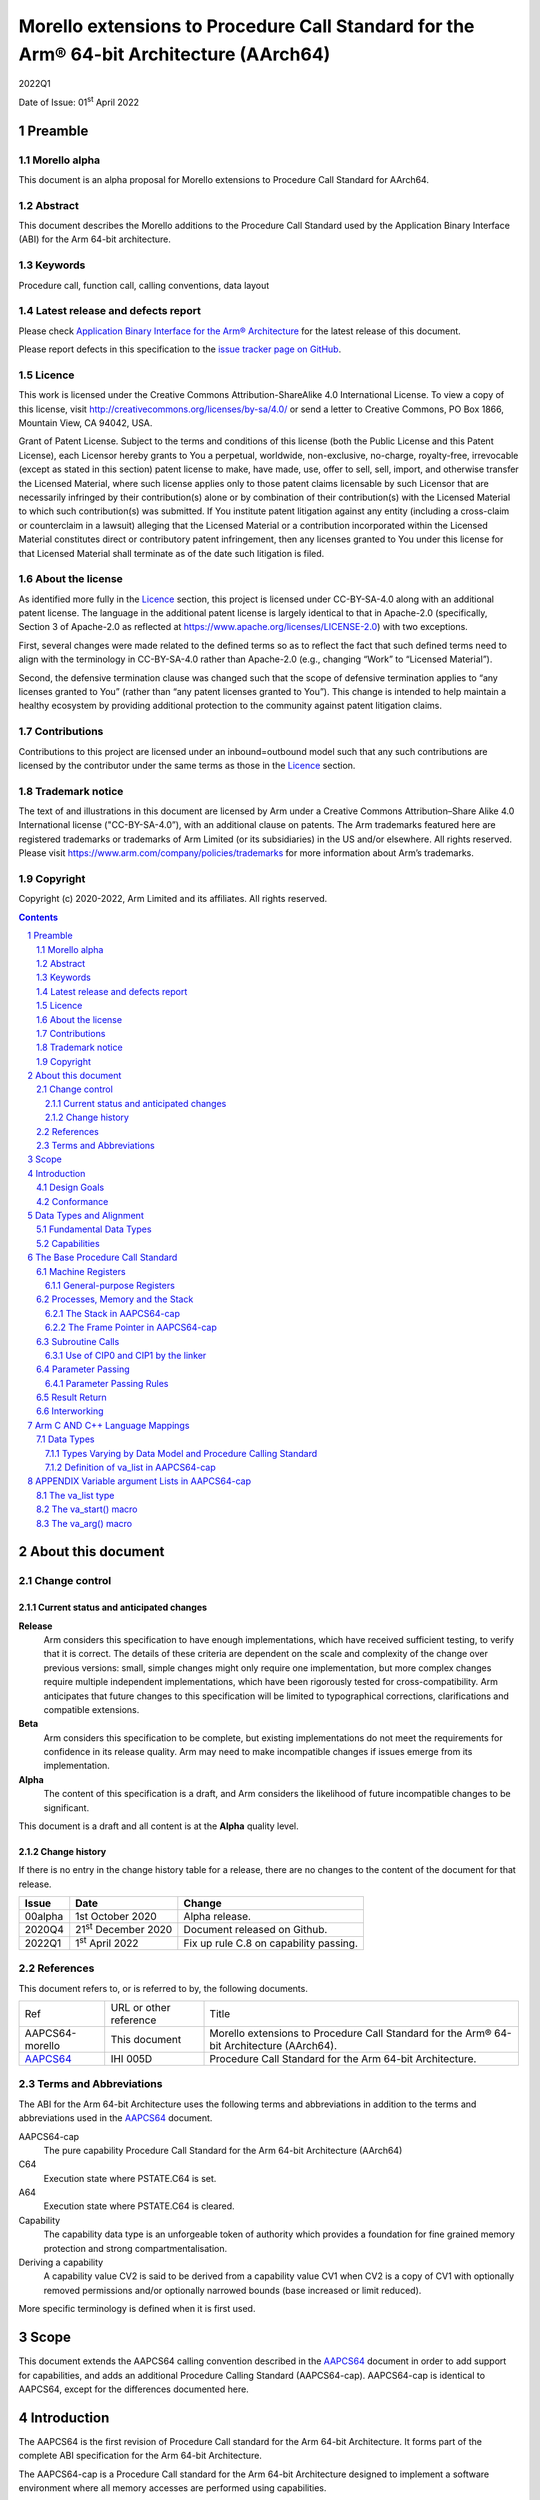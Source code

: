 ..
   Copyright (c) 2020-2022, Arm Limited and its affiliates.  All rights reserved.
   CC-BY-SA-4.0 AND Apache-Patent-License
   See LICENSE file for details

.. |release| replace:: 2022Q1
.. |date-of-issue| replace:: 01\ :sup:`st` April 2022
.. |copyright-date| replace:: 2020-2022
.. |footer| replace:: Copyright © |copyright-date|, Arm Limited and its
                      affiliates. All rights reserved.

.. _AAPCS64: https://github.com/ARM-software/abi-aa/releases

Morello extensions to Procedure Call Standard for the Arm® 64-bit Architecture (AArch64)
****************************************************************************************

.. class:: version

|release|

.. class:: issued

Date of Issue: |date-of-issue|

.. class:: logo

.. image:: Arm_logo_blue_RGB.svg
   :scale: 30%

.. section-numbering::

.. raw:: pdf

   PageBreak oneColumn

Preamble
========

Morello alpha
-------------
This document is an alpha proposal for Morello extensions to Procedure Call Standard for
AArch64.

Abstract
--------

This document describes the Morello additions to the Procedure Call Standard used by the Application Binary Interface (ABI) for the Arm 64-bit architecture.

Keywords
--------

Procedure call, function call, calling conventions, data layout

Latest release and defects report
---------------------------------

Please check `Application Binary Interface for the Arm® Architecture
<https://github.com/ARM-software/abi-aa>`_ for the latest
release of this document.

Please report defects in this specification to the `issue tracker page
on GitHub
<https://github.com/ARM-software/abi-aa/issues>`_.

Licence
-------

This work is licensed under the Creative Commons
Attribution-ShareAlike 4.0 International License. To view a copy of
this license, visit http://creativecommons.org/licenses/by-sa/4.0/ or
send a letter to Creative Commons, PO Box 1866, Mountain View, CA
94042, USA.

Grant of Patent License. Subject to the terms and conditions of this
license (both the Public License and this Patent License), each
Licensor hereby grants to You a perpetual, worldwide, non-exclusive,
no-charge, royalty-free, irrevocable (except as stated in this
section) patent license to make, have made, use, offer to sell, sell,
import, and otherwise transfer the Licensed Material, where such
license applies only to those patent claims licensable by such
Licensor that are necessarily infringed by their contribution(s) alone
or by combination of their contribution(s) with the Licensed Material
to which such contribution(s) was submitted. If You institute patent
litigation against any entity (including a cross-claim or counterclaim
in a lawsuit) alleging that the Licensed Material or a contribution
incorporated within the Licensed Material constitutes direct or
contributory patent infringement, then any licenses granted to You
under this license for that Licensed Material shall terminate as of
the date such litigation is filed.

About the license
-----------------

As identified more fully in the Licence_ section, this project
is licensed under CC-BY-SA-4.0 along with an additional patent
license.  The language in the additional patent license is largely
identical to that in Apache-2.0 (specifically, Section 3 of Apache-2.0
as reflected at https://www.apache.org/licenses/LICENSE-2.0) with two
exceptions.

First, several changes were made related to the defined terms so as to
reflect the fact that such defined terms need to align with the
terminology in CC-BY-SA-4.0 rather than Apache-2.0 (e.g., changing
“Work” to “Licensed Material”).

Second, the defensive termination clause was changed such that the
scope of defensive termination applies to “any licenses granted to
You” (rather than “any patent licenses granted to You”).  This change
is intended to help maintain a healthy ecosystem by providing
additional protection to the community against patent litigation
claims.

Contributions
-------------

Contributions to this project are licensed under an inbound=outbound
model such that any such contributions are licensed by the contributor
under the same terms as those in the `Licence`_ section.

Trademark notice
----------------

The text of and illustrations in this document are licensed by Arm
under a Creative Commons Attribution–Share Alike 4.0 International
license ("CC-BY-SA-4.0”), with an additional clause on patents.
The Arm trademarks featured here are registered trademarks or
trademarks of Arm Limited (or its subsidiaries) in the US and/or
elsewhere. All rights reserved. Please visit
https://www.arm.com/company/policies/trademarks for more information
about Arm’s trademarks.

Copyright
---------

Copyright (c) |copyright-date|, Arm Limited and its affiliates.  All rights
reserved.

.. raw:: pdf

   PageBreak

.. contents::
   :depth: 3

.. raw:: pdf

   PageBreak

About this document
===================

Change control
--------------

Current status and anticipated changes
^^^^^^^^^^^^^^^^^^^^^^^^^^^^^^^^^^^^^^

**Release**
   Arm considers this specification to have enough implementations, which have
   received sufficient testing, to verify that it is correct. The details of these
   criteria are dependent on the scale and complexity of the change over previous
   versions: small, simple changes might only require one implementation, but more
   complex changes require multiple independent implementations, which have been
   rigorously tested for cross-compatibility. Arm anticipates that future changes
   to this specification will be limited to typographical corrections,
   clarifications and compatible extensions.

**Beta**
   Arm considers this specification to be complete, but existing
   implementations do not meet the requirements for confidence in its release
   quality. Arm may need to make incompatible changes if issues emerge from its
   implementation.

**Alpha**
   The content of this specification is a draft, and Arm considers the
   likelihood of future incompatible changes to be significant.

This document is a draft and all content is at the **Alpha** quality level.

Change history
^^^^^^^^^^^^^^

If there is no entry in the change history table for a release, there are no
changes to the content of the document for that release.

.. class:: aapcs64-morello-change

.. table::

    +----------+------------------------------+----------------------------------------+
    | Issue    | Date                         | Change                                 |
    +==========+==============================+========================================+
    | 00alpha  | 1st October 2020             | Alpha release.                         |
    +----------+------------------------------+----------------------------------------+
    | 2020Q4   | 21\ :sup:`st` December 2020  | Document released on Github.           |
    +----------+------------------------------+----------------------------------------+
    | 2022Q1   | 1\ :sup:`st` April 2022      | Fix up rule C.8 on capability passing. |
    +----------+------------------------------+----------------------------------------+


References
----------

This document refers to, or is referred to by, the following documents.

.. class:: aapcs64-morello-references

.. table::

    +------------------+--------------------------+--------------------------------------------------------------------------------------------+
    | Ref              | URL or other reference   | Title                                                                                      |
    +------------------+--------------------------+--------------------------------------------------------------------------------------------+
    | AAPCS64-morello  | This document            | Morello extensions to Procedure Call Standard for the Arm® 64-bit Architecture (AArch64).  |
    +------------------+--------------------------+--------------------------------------------------------------------------------------------+
    | AAPCS64_         | IHI 005D                 | Procedure Call Standard for the Arm 64-bit Architecture.                                   |
    +------------------+--------------------------+--------------------------------------------------------------------------------------------+

Terms and Abbreviations
-----------------------

The ABI for the Arm 64-bit Architecture uses the following terms and abbreviations in addition
to the terms and abbreviations used in the AAPCS64_ document.

AAPCS64-cap
    The pure capability Procedure Call Standard for the Arm 64-bit
    Architecture (AArch64)

C64
    Execution state where PSTATE.C64 is set.

A64
    Execution state where PSTATE.C64 is cleared.

Capability
    The capability data type is an unforgeable token of authority which provides
    a foundation for fine grained memory protection and strong compartmentalisation.

Deriving a capability
    A capability value CV2 is said to be derived from a capability value CV1
    when CV2 is a copy of CV1 with optionally removed permissions and/or
    optionally narrowed bounds (base increased or limit reduced).

More specific terminology is defined when it is first used.

.. raw:: pdf

   PageBreak

Scope
=====

This document extends the AAPCS64 calling convention described in
the AAPCS64_ document in order to add support for capabilities, and adds an
additional Procedure Calling Standard (AAPCS64-cap). AAPCS64-cap is identical to AAPCS64,
except for the differences documented here.

.. raw:: pdf

   PageBreak

Introduction
============

The AAPCS64 is the first revision of Procedure Call standard for the Arm 64-bit Architecture. It forms part of the complete ABI specification for the Arm 64-bit Architecture.

The AAPCS64-cap is a Procedure Call standard for the Arm 64-bit Architecture designed to implement a software environment where all memory accesses are performed using capabilities.

Design Goals
------------

AAPCS64 and AAPCS64-cap have the same design goals as described in the AAPCS64_ document.

An additional design goal for the capability-aware AAPCS64 is to support interworking with legacy AAPCS64 code, following only the Procedure Calling Standard described in the AAPCS64_                 document.

Conformance
-----------

The AAPCS64 and AAPCS64-cap have the same conformance rules as defined in AAPCS64_, with the additional requirement that:

- At each call where the control transfer instruction is subject to a BL-type relocation at static link time, rules on the use of r16 and r17 (CIP0, CIP1, IP0, IP1) are observed (`Use of CIP0 and CIP1 by the linker`_).

.. raw:: pdf

   PageBreak


Data Types and Alignment
========================

Fundamental Data Types
----------------------

`Byte size and byte alignment of Morello-specific fundamental data types`_ shows the additional fundamental data types (Machine Types) of the machine that
are available in AAPCS64 and AAPCS64-cap, in addition to the fundamental data types shown in the AAPCS64_ document.

.. _Byte size and byte alignment of Morello-specific fundamental data types:

.. table:: Byte size and byte alignment of Morello-specific fundamental data types

    +------------------------+-------------------------+------------+---------------------------+-----------------------------------------------+
    | Type Class             | Machine Type            | Byte size  | Natural Alignment (bytes) | Note                                          |
    +========================+=========================+============+===========================+===============================================+
    | Capability             | Data capability         | 16         | 16                        |  See `Capabilities`_.                         |
    |                        +-------------------------+------------+---------------------------+                                               |
    |                        | Code capability         | 16         | 16                        |                                               |
    +------------------------+-------------------------+------------+---------------------------+-----------------------------------------------+


Capabilities
------------

Capabilities are 129-bit types which encode a 64 bit value and extra information such as the bounds of the allocation the value is addressing and access permissions.
Each capability has a single-bit tag associated with it that is tracked by the hardware, used to guarantee that the capability is unforgeable. The size of the capability in memory is 16
bytes, with the tag bit being stored separately at the corresponding capability tag location. A capability must be stored in memory at a 16-byte aligned address.

A NULL capability is represented by a capability with all bits zero, and the tag bit cleared.

A comparison between two capabilities will be performed by comparing the value fields of the two capabilities.

.. raw:: pdf

   PageBreak

The Base Procedure Call Standard
================================

The base standard defines a machine-level calling standard for the A64 instruction set. It assumes the availability of the vector registers for passing floating-point and SIMD arguments.


Machine Registers
-----------------

The Arm 64-bit architecture defines two mandatory register banks:

- A general-purpose register bank which can be used for scalar integer processing and pointer arithmetic.

- A SIMD and Floating-Point register bank.

General-purpose Registers
^^^^^^^^^^^^^^^^^^^^^^^^^

There are thirty-one, 128 bit (with one additional tag bit), general-purpose (capability) registers visible to the A64 and C64 states; these are labelled r0-r30.

- In a 64-bit context these registers are normally referred to using the names x0-x30.

- In a 32-bit context the registers are specified by using w0-w30.

- In a capability context the registers are specified by using c0-c30.

Additionally, a stack-pointer register, SP in a 64-bit context or CSP in a capability context, can be used with a restricted number of instructions. Register names may appear in assembly language in either upper case or lower case. In this specification when the register has a fixed role in this procedure call standard, upper case is used.

- `General purpose registers and AAPCS64-cap usage`_ summarize the uses of the general-purpose registers for AAPCS64-cap.

- `General purpose registers and AAPCS64 usage`_ summarize the uses of the general-purpose registers for AAPCS64.

.. _General purpose registers and AAPCS64-cap usage:

.. class:: aapcs64-morello-gp-registers-usage

.. table:: General purpose registers and AAPCS64-cap usage

    +------------+----------+----------------------------------------------------------------------------------------------------+
    | Register   | Special  | Role in AAPCS64-cap                                                                                |
    +============+==========+====================================================================================================+
    | r31        | CSP      | The Capability Stack Pointer.                                                                      |
    +------------+----------+----------------------------------------------------------------------------------------------------+
    | r30        | CLR      | The Capability Link Register.                                                                      |
    +------------+----------+----------------------------------------------------------------------------------------------------+
    | r29        | CFP      | The Capability Frame Pointer.                                                                      |
    +------------+----------+----------------------------------------------------------------------------------------------------+
    | r19-r28    |          | Registers r19-r28 (c19-c28) are callee-saved.                                                      |
    +------------+----------+----------------------------------------------------------------------------------------------------+
    | r18        |          | The Platform Register, if needed; otherwise a temporary register. See notes.                       |
    +------------+----------+----------------------------------------------------------------------------------------------------+
    | r17        | CIP1     | The second intra-procedure-call temporary register (can be used by call veneers and PLT code).     |
    +------------+----------+----------------------------------------------------------------------------------------------------+
    | r16        | CIP0     | The first intra-procedure-call scratch register (can be used by call veneers and PLT code).        |
    +------------+----------+----------------------------------------------------------------------------------------------------+
    | r10-r15    |          | Temporary registers.                                                                               |
    +------------+----------+----------------------------------------------------------------------------------------------------+
    | r9         |          | Parameter register for variadic calls, temporary register otherwise.                               |
    +------------+----------+----------------------------------------------------------------------------------------------------+
    | r8         |          | The capability indirect result location register.                                                  |
    +------------+----------+----------------------------------------------------------------------------------------------------+
    | r0-r7      |          | Parameter/result registers.                                                                        |
    +------------+----------+----------------------------------------------------------------------------------------------------+

.. _General purpose registers and AAPCS64 usage:

.. class:: aapcs64-morello-gp-registers-usage

.. table:: General purpose registers and AAPCS64 usage

    +-----------+----------+----------------------------------------------------------------------------------------------------+
    | Register  | Special  | Role in AAPCS64                                                                                    |
    +===========+==========+====================================================================================================+
    | r31       | SP       | The Stack Pointer.                                                                                 |
    +-----------+----------+----------------------------------------------------------------------------------------------------+
    | r30       | LR       | The Link Register.                                                                                 |
    +-----------+----------+----------------------------------------------------------------------------------------------------+
    | r29       | FP       | The Frame Pointer.                                                                                 |
    +-----------+----------+----------------------------------------------------------------------------------------------------+
    | r19-r28   |          | The lower 64 bits of the registers (x19-x28) is callee-saved.                                      |
    +-----------+----------+----------------------------------------------------------------------------------------------------+
    | r18       |          | The Platform Register, if needed; otherwise a temporary register. See notes.                       |
    +-----------+----------+----------------------------------------------------------------------------------------------------+
    | r17       | IP1      | The second intra-procedure-call temporary register (can be used by call veneers and PLT code).     |
    +-----------+----------+----------------------------------------------------------------------------------------------------+
    | r16       | IP0      | The first intra-procedure-call scratch register (can be used by call veneers and PLT code).        |
    +-----------+----------+----------------------------------------------------------------------------------------------------+
    | r9-r15    |          | Temporary registers.                                                                               |
    +-----------+----------+----------------------------------------------------------------------------------------------------+
    | r8        |          | The indirect result location register.                                                             |
    +-----------+----------+----------------------------------------------------------------------------------------------------+
    | r0-r7     |          | Parameter/result registers.                                                                        |
    +-----------+----------+----------------------------------------------------------------------------------------------------+


The first eight registers, r0-r7, are used to pass argument values into a subroutine and to return result values from a function. They may also be used to hold intermediate values within a routine (but, in general, only between subroutine calls).

In AAPCS64-cap the r9 register is used to pass anonymous arguments in variadic calls.

Registers r16 (IP0/CIP0) and r17 (IP1/CIP1) may be used by a linker as a scratch register between a routine and any subroutine it calls (for details, see `Use of CIP0 and CIP1 by the linker`_). They can also be used within a routine to hold intermediate values between subroutine calls.

The role of register r18 is platform specific. If a platform ABI has need of a dedicated general purpose register to carry inter-procedural state (for example, the thread context) then it should use this register for that purpose. If the platform ABI has no such requirements, then it should use r18 as an additional temporary register. The platform ABI specification must document the usage for this register.

In AAPCS64-cap a subroutine invocation must preserve the contents of the registers r19-r29 and CSP. All 128 bits and the tag bit of each value stored in r19-r29 must be preserved.

In AAPCS64 a subroutine invocation must preserve the contents of the lower 64 bits of registers r19-r29 and SP. There is no requirement to preserve the tag bit.

.. note::

    In AAPCS64 c19-c30 and CSP are not callee-saved, although x19-x30 and SP are callee-saved. It is therefore the responsibility of the caller to save any of the c19-c30 and CSP registers before any call, if these registers are used by the caller.

In all variants of the procedure call standard, registers r16, r17, r29 and r30 have special roles. In these roles they are labelled IP0, IP1, FP and LR when being used for holding addresses (that is, the special name implies accessing the register as a 64-bit entity).

.. note::

    The special register names (IP0/CIP0, IP1/CIP1, FP/CFP and LR/CLR) should be used only in the context in which they are special. It is recommended that disassemblers always use the architectural names for the registers.

Processes, Memory and the Stack
-------------------------------

The Stack in AAPCS64-cap
^^^^^^^^^^^^^^^^^^^^^^^^

The stack is a contiguous area of memory that may be used for storage of local variables and, when there are insufficient argument registers available, for passing additional arguments to subroutines .

The stack implementation is full-descending, with the current extent of the stack held in the special-purpose register CSP. The stack will  have both a base and a limit, and an application can get these values by observing the base and limit of CSP.

The size of the stack is fixed in AAPCS64-cap. This size is encoded in CSP.

AAPCS64-cap has the same rules and constraints for maintenance of the stack as AAPCS64, with the following additional constraints:

- CSP must be a valid capability with the tag set, zero type (unsealed), and the bounds set to stack-base and stack-limit. In this case, stack-base and stack-limit are defined as being the bounds of the CSP capability. The values of stack-base and stack-limit are constrained such that they can form the upper and lower bound of a representable capability.

- CSP must have the Load, Store, LoadCap, StoreCap and MutableLoad permission bits set.

- CSP must have enough permission to be used to store capabilities derived from CSP. This means that CSP should either have at least one of the Global and StoreLocalCap permissions.


The Frame Pointer in AAPCS64-cap
^^^^^^^^^^^^^^^^^^^^^^^^^^^^^^^^

Conforming code shall construct a linked list of stack-frames. Each
frame shall link to the frame of its caller by means of a frame record
of two capability values on the stack. The frame record for the
innermost frame (belonging to the most recent routine invocation) shall
be pointed to by the Capability Frame Pointer register (CFP).  The lowest
addressed capability shall point to the previous frame record and the
highest addressed capability shall contain the value passed in CLR on
entry to the current function. The end of the frame record chain is
indicated by the NULL capability in the address for the previous frame.
The location of the frame record within a stack frame is not specified.

.. note::
   There will always be a short period during construction or destruction of each frame record during which the frame pointer will point to the caller’s record.

A platform shall mandate the minimum level of conformance with respect to the maintenance of frame records, with the same choices as for AAPCS64.


Subroutine Calls
----------------

The A64 and C64 states contain primitive subroutine call instructions, BL and BLR, which performs a branch-with-link operation. The effect of executing BL is to transfer the sequentially next value of the program counter - the return address - into the link register (LR or CLR) and the destination address into the program counter.  The effect of executing BLR is similar except that the new PC value is constructed from the specified register.


Use of CIP0 and CIP1 by the linker
^^^^^^^^^^^^^^^^^^^^^^^^^^^^^^^^^^

The A64 and C64 branch instructions are unable to reach every destination in the address space, so it may be necessary for the linker to insert a veneer between a calling routine and a called subroutine. Veneers may also be needed to support dynamic linking and interworking between A64 and C64. Any veneer inserted must preserve the contents of all registers except CIP0, CIP1 (r16, r17) and the condition code flags; a conforming program must assume that a veneer that alters CIP0 and/or CIP1 may be inserted at any branch instruction that is exposed to a relocation that supports long branches.


Parameter Passing
-----------------

The base standard provides for passing arguments in general-purpose registers (r0-r7), SIMD/floating-point registers (v0-v7) and on the stack. For subroutines that take a small number of small parameters, only registers are used.

Parameter Passing Rules
^^^^^^^^^^^^^^^^^^^^^^^

The parameter passing rules are modified from those shown in the AAPCS64_ document to take into account capabilities.
The marshalling of machine types is the same for AAPCS64 and AAPCS64-cap.

The differences in language bindings used for AAPCS64 and AAPCS64-cap are described in `Types Varying by Data Model and Procedure Calling Standard`_.

.. rubric:: Stage A – Initialization

.. class:: aapcs64-morello-parameter-passing

.. table::

    +------------------------------+------------------------------------------------------------------------------------------+
    |                              | The Next General-purpose Register Number (NGRN) is set to zero.                          |
    |                              |                                                                                          |
    | A.1                          |                                                                                          |
    +------------------------------+------------------------------------------------------------------------------------------+
    |                              | The Next SIMD and Floating-point Register Number (NSRN) is set to zero.                  |
    |                              |                                                                                          |
    | A.2                          |                                                                                          |
    +------------------------------+------------------------------------------------------------------------------------------+
    |                              | The next stacked argument address (NSAA) is set to the current stack-pointer value (SP). |
    |                              |                                                                                          |
    | A.3                          |                                                                                          |
    +------------------------------+------------------------------------------------------------------------------------------+
    |                              | If the callee is variadic in AAPCS64-cap, the Anonymous Arguments Memory area is         |
    |                              | allocated in memory with a size of at least 16 * (number of Anonymous arguments) bytes.  |
    |                              | The Anonymous Arguments Memory area is 16-byte aligned. The Anonymous Arguments          |
    |                              | Capability points to the Anonymous Arguments Memory area and is copied to C9. If there   |
    | A.4                          | are no Anonymous arguments passed, C9 is set to NULL.                                    |
    +------------------------------+------------------------------------------------------------------------------------------+
    |                              | The Anonymous Arguments Index (AArgsIdx) is set to zero.                                 |
    |                              |                                                                                          |
    | A.5                          |                                                                                          |
    +------------------------------+------------------------------------------------------------------------------------------+


.. rubric:: Stage B – Pre-padding and extension of arguments

.. class:: aapcs64-morello-parameter-passing

.. table::

    +------------------------------+----------------------------------------------------------------------------------------+
    |                              | If the argument type is a Composite Type whose size cannot be statically determined by |
    |                              | both the caller and the callee, the argument is copied to memory and the argument is   |
    | B.1                          | replaced by a pointer to the copy in AAPCS64 or a capability to the copy in            |
    |                              | AAPCS64-cap. (There are no such types in C/C++ but they exist in other languages or in |
    |                              | language extensions).                                                                  |
    +------------------------------+----------------------------------------------------------------------------------------+
    |                              | If the argument is Anonymous in AAPCS64-cap and the size or alignment of the argument  |
    |                              | is larger than 16, the argument is copied to memory and the argument is replaced by a  |
    | B.2                          | capability to the copy.                                                                |
    |                              |                                                                                        |
    |                              |                                                                                        |
    |                              |                                                                                        |
    +------------------------------+----------------------------------------------------------------------------------------+
    |                              | If the argument is Anonymous in AAPCS64 and the argument type is a capability or       |
    | B.3                          | the argument type is a Composite Type which contains capabilities, the argument is     |
    |                              | copied to memory and the argument is replaced by a pointer to the copy.                |
    +------------------------------+----------------------------------------------------------------------------------------+
    |                              | If the argument type is an HFA or an HVA, then the argument is used unmodified.        |
    |                              |                                                                                        |
    | B.4                          |                                                                                        |
    +------------------------------+----------------------------------------------------------------------------------------+
    |                              | If the argument type is a Composite Type which does not contain capabilities that is   |
    |                              | larger than 16 bytes, then the argument is copied to memory allocated by the caller    |
    |                              | and the argument is replaced by a pointer to the copy in AAPCS64 or a capability to    |
    | B.5                          | the copy in AAPCS64-cap.                                                               |
    +------------------------------+----------------------------------------------------------------------------------------+
    |                              | If the argument type is a Composite Type then the size of the argument is rounded up   |
    |                              | to the nearest multiple of 8 bytes.                                                    |
    | B.6                          |                                                                                        |
    +------------------------------+----------------------------------------------------------------------------------------+
    |                              | If the argument is a Composite Type containing Capabilities and the size is larger     |
    |                              | than 32 bytes or there are addressable members which are not Capabilities that overlap |
    | B.7                          | bytes 8-15 or 24-31 of the argument (if such bytes exist) then the argument is copied  |
    |                              | to memory allocated by the caller and the argument is replaced by a pointer to the     |
    |                              | copy in AAPCS64 or a capability to a copy in AAPCS64-cap.                              |
    +------------------------------+----------------------------------------------------------------------------------------+
    |                              | If the argument is an alignment adjusted type its value is passed as a copy of the     |
    |                              | actual value. The copy will have an alignment defined as follows.                      |
    | B.8                          |                                                                                        |
    |                              | - For a Fundamental Data Type, the alignment is the natural alignment of that type,    |
    |                              |   after any promotions.                                                                |
    |                              |                                                                                        |
    |                              | - For a Composite Type, the alignment of the copy will have 8-byte alignment if its    |
    |                              |   natural alignment is <= 8 and 16-byte alignment if its natural alignment is >= 16.   |
    |                              |                                                                                        |
    |                              | The alignment of the copy is used for applying marshalling rules.                      |
    +------------------------------+----------------------------------------------------------------------------------------+


.. rubric:: Stage C – Assignment of arguments to registers and stack

.. class:: aapcs64-morello-parameter-passing

.. table::

    +-------------------------------+----------------------------------------------------------------------------------------+
    | C.1                           | If the argument is Anonymous in AAPCS64-cap and its size is less than 16 bytes, the    |
    |                               | size of the argument is set to 16 bytes. The effect is as if the argument was copied   |
    |                               | to the least significant bits of a 128-bit register and the remaining bits filled with |
    |                               | unspecified values.                                                                    |
    +-------------------------------+----------------------------------------------------------------------------------------+
    |                               | If the argument is Anonymous in AAPCS64-cap the argument is copied to memory at an     |
    | C.2                           | offset of (AArgsIdx * 16) bytes into the Anonymous Arguments Memory area. The          |
    |                               | Anonymous Arguments Index is incremented by one. The argument has now been allocated.  |
    +-------------------------------+----------------------------------------------------------------------------------------+
    |                               | If the argument is a Half-, Single-, Double- or Quad- precision Floating-point or      |
    |                               | Short Vector Type and the NSRN is less than 8, then the argument is allocated to the   |
    | C.3                           | least significant bits of register v[NSRN]. The NSRN is incremented by one. The        |
    |                               | argument has now been allocated.                                                       |
    +-------------------------------+----------------------------------------------------------------------------------------+
    |                               | If the argument is an HFA or an HVA and there are sufficient unallocated SIMD and      |
    |                               | Floating-point registers (NSRN + number of members <= 8), then the argument is         |
    | C.4                           | allocated to SIMD and Floating-point Registers (with one register per member of the    |
    |                               | HFA or HVA). The NSRN is incremented by the number of registers used. The argument has |
    |                               | now been allocated.                                                                    |
    +-------------------------------+----------------------------------------------------------------------------------------+
    |                               | If the argument is an HFA or an HVA then the NSRN is set to 8 and the size of the      |
    |                               | argument is rounded up to the nearest multiple of 8 bytes.                             |
    | C.5                           |                                                                                        |
    +-------------------------------+----------------------------------------------------------------------------------------+
    |                               | If the argument is an HFA, an HVA, a Quad-precision Floating-point or Short Vector     |
    |                               | Type then the NSAA is rounded up to the larger of 8 or the Natural Alignment of the    |
    | C.6                           | argument type.                                                                         |
    +-------------------------------+----------------------------------------------------------------------------------------+
    |                               | If the argument is a Half- or Single- precision Floating Point type, then the size of  |
    |                               | the argument is set to 8 bytes. The effect is as if the argument had been copied to    |
    | C.7                           | the least significant bits of a 64-bit register and the remaining bits filled with     |
    |                               | unspecified values.                                                                    |
    +-------------------------------+----------------------------------------------------------------------------------------+
    |                               | If the argument is an HFA, an HVA, a Half-, Single-, Double- or Quad- precision        |
    |                               | Floating-point or Short Vector Type, then the argument is copied to memory at the      |
    | C.8                           | adjusted NSAA. The NSAA is incremented by the size of the argument. The argument has   |
    |                               | now been allocated.                                                                    |
    +-------------------------------+----------------------------------------------------------------------------------------+
    |                               | If the argument is an Integral or Pointer Type, the size of the argument is less than  |
    |                               | or equal to 8 bytes and the NGRN is less than 8, the argument is copied to the least   |
    | C.9                           | significant bits in x[NGRN]. The NGRN is incremented by one. The argument has now been |
    |                               | allocated.                                                                             |
    +-------------------------------+----------------------------------------------------------------------------------------+
    |                               | If the argument is a Capability Type or a Composite Type containing Capabilities, and  |
    |                               | the size of the argument in bytes is less than or equal to 16 * (8 minus NGRN), the    |
    | C.10                          | argument is passed as though it had been loaded into capability registers starting     |
    |                               | from a 16-byte aligned address with an appropriate sequence of capability loading      |
    |                               | instructions loading consecutive capability values from memory, starting from c[NGRN]. |
    |                               | The NGRN is incremented by the number of capability registers used to hold the         |
    |                               | argument. The argument has now been allocated.                                         |
    +-------------------------------+----------------------------------------------------------------------------------------+
    |                               | If the argument is not a Capability Type and is not a Composite Type containing        |
    |                               | Capability Types and has an alignment of 16 then the NGRN is rounded up to the next    |
    | C.11                          | even number.                                                                           |
    |                               |                                                                                        |
    +-------------------------------+----------------------------------------------------------------------------------------+
    |                               | If the argument is an Integral Type, the size of the argument is equal to 16 and the   |
    |                               | NGRN is less than 7, the argument is copied to x[NGRN] and x[NGRN+1]. x[NGRN] shall    |
    | C.12                          | contain the lower addressed double-word of the memory representation of the argument.  |
    |                               | The NGRN is incremented by two. The argument has now been allocated.                   |
    +-------------------------------+----------------------------------------------------------------------------------------+
    |                               | If the argument is a Composite Type which does not contain Capability Types and the    |
    |                               | size in double-words of the argument is not more than 8 minus NGRN, then the argument  |
    | C.13                          | is copied into consecutive general-purpose registers, starting at x[NGRN]. The         |
    |                               | argument is passed as though it had been loaded into the registers from a double-word- |
    |                               | aligned address with an appropriate sequence of LDR instructions loading consecutive   |
    |                               | registers from memory (the contents of any unused parts of the registers are           |
    |                               | unspecified by this standard). The NGRN is incremented by the number of registers      |
    |                               | used. The argument has now been allocated.                                             |
    +-------------------------------+----------------------------------------------------------------------------------------+
    |                               | The NGRN is set to 8.                                                                  |
    |                               |                                                                                        |
    | C.14                          |                                                                                        |
    +-------------------------------+----------------------------------------------------------------------------------------+
    |                               | The NSAA is rounded up to the larger of 8 or the Natural Alignment of the argument's   |
    |                               | type.                                                                                  |
    | C.15                          |                                                                                        |
    +-------------------------------+----------------------------------------------------------------------------------------+
    |                               | If the argument is a composite type then the argument is copied to memory at the       |
    |                               | adjusted NSAA. The NSAA is incremented by the size of the argument. The argument has   |
    | C.16                          | now been allocated.                                                                    |
    +-------------------------------+----------------------------------------------------------------------------------------+
    |                               | If the size of the argument is less than 8 bytes then the size of the argument is set  |
    |                               | to 8 bytes. The effect is as if the argument was copied to the least significant bits  |
    | C.17                          | of a 64-bit register and the remaining bits filled with unspecified values.            |
    +-------------------------------+----------------------------------------------------------------------------------------+
    |                               | The argument is copied to memory at the adjusted NSAA.  The NSAA is incremented by the |
    |                               | size of the argument. The argument has now been allocated.                             |
    | C.18                          |                                                                                        |
    +-------------------------------+----------------------------------------------------------------------------------------+

.. note::

    In AAPCS64-cap if the callee is variadic and there are fewer than 4096 Anonymous arguments, the length of C9 divided by 16 is equal to the number of Anonymous arguments. The length of C9 divided by 16 is always greater or equal to the number of Anonymous arguments.

Result Return
-------------

The manner in which a result is returned from a function is determined by the type of that result:

- If the type, T, of the result of a function is such that

  ``void func(T arg)``

  would require that arg be passed as a value in a register (or set of registers) according to the rules in `Parameter Passing`_, then the result is returned in the same registers as would be used for such an argument.

- Otherwise, the caller shall reserve a block of memory of sufficient size and alignment to hold the result. The address of the memory block shall be passed as an additional argument to the function in x8 in AAPCS64 and c8 in AAPCS64-cap. The callee may modify the result memory block at any point during the execution of the subroutine (there is no requirement for the callee to preserve the value stored in r8).


Interworking
------------

Interworking between the 32-bit AAPCS and the AAPCS64 or AAPCS64-cap is not supported within a single process. (In AArch64, all inter-operation between 32-bit and 64-bit machine states takes place across a change of exception level).

Interworking between data model variants of AAPCS64 (although technically possible) is not defined within a single process.

Interworking between AAPCS64 and AAPCS64-cap is not supported.

Interworking between A64 and C64 states is supported. The linker will insert a veneer at direct branches between different states. The veneer will perform both the state switch and range extensions. It is the responsibility of the callee to switch state on return.

.. raw:: pdf

   PageBreak

Arm C AND C++ Language Mappings
===============================

This section describes how Arm compilers map C language features onto the machine-level standard. To the extent that C++ is a superset of the C language it also describes the mapping of C++ language features.

Data Types
----------

Types Varying by Data Model and Procedure Calling Standard
^^^^^^^^^^^^^^^^^^^^^^^^^^^^^^^^^^^^^^^^^^^^^^^^^^^^^^^^^^

The AAPCS64-cap uses different language mappings for any C/C++ Type that would be a code or data pointer in AAPCS64, while keeping
other data types the same.

These differences, and new Morello-specific data types are shown in `C/C++ type variants by data model and PCS`_.

.. _C/C++ type variants by data model and PCS:

.. class:: aapcs64-morello-c-cpp-type-variants

.. table:: C/C++ type variants by data model and PCS

    +-----------------------------+--------------------------------------------------------------+------------------------------+
    | C/C++ Type                  | Machine Type                                                 | Notes                        |
    +-----------------------------+-------------------------------------+------------------------+------------------------------+
    |                             | AAPCS64-cap                         | AAPCS64                |                              |
    +=============================+=====================================+========================+==============================+
    | ``T *``                     | Data Capability                     | 64-bit data pointer    | Any data type ``T``.         |
    +-----------------------------+-------------------------------------+------------------------+------------------------------+
    | ``T (*F)()``                | Code Capability                     | 64-bit code pointer    | Any function type ``F``.     |
    +-----------------------------+-------------------------------------+------------------------+------------------------------+
    | ``T&``                      | Data Capability                     | 64-bit data pointer    | C++ reference.               |
    +-----------------------------+-------------------------------------+------------------------+------------------------------+
    | ``T * __capability``        | Data Capability                     | 64-bit data pointer    | Any data type ``T``.         |
    +-----------------------------+-------------------------------------+------------------------+------------------------------+
    | ``T (* __capability F)()``  | Code Capability                     | 64-bit code pointer    | Any function type ``F``.     |
    +-----------------------------+-------------------------------------+------------------------+------------------------------+
    | ``T& __capability``         | Data Capability                     | 64-bit data pointer    | C++ reference.               |
    +-----------------------------+-------------------------------------+------------------------+------------------------------+


Definition of va_list in AAPCS64-cap
^^^^^^^^^^^^^^^^^^^^^^^^^^^^^^^^^^^^

The definition of ``va_list`` has implications for the internal implementation in the compiler. An AAPCS64-cap conforming object must use the definitions shown in `va\_list definition`_.

.. _va\_list definition:

.. table:: va_list definition

    +-------------------+------------------------+------------------------------------------------------------+
    | Typedef           | Base type              | Notes                                                      |
    +===================+========================+============================================================+
    |                   | .. code-block:: c      |                                                            |
    |                   |                        |                                                            |
    |  ``va_list``      |    void *              | A ``va_list`` may address any object in a parameter list.  |
    |                   |                        | In C++, ``__va_list`` is in namespace ``std``.             |
    |                   |                        | See `APPENDIX Variable argument Lists in AAPCS64-cap`_.    |
    |                   |                        |                                                            |
    +-------------------+------------------------+------------------------------------------------------------+


.. raw:: pdf

   PageBreak

APPENDIX Variable argument Lists in AAPCS64-cap
===============================================

Languages such as C and C++ permit routines that take a variable number of arguments (that is, the number of parameters is controlled by the caller rather than the callee). Furthermore, they may then pass some or even all of these parameters as a block to further subroutines to process the list. If a routine shares any of its optional arguments with other routines then a parameter control block needs to be created. The remainder of this appendix is informative.


The va_list type
----------------

The ``va_list`` type may refer to any parameter in a parameter list. All Anonymous parameters are passed on the stack in AAPCS64-cap.

.. code-block:: c

    typedef void * va_list;

The va_start() macro
--------------------

The ``va_start`` macro shall initialize the ``va_list`` argument to the value of C9 as seen in the entry of the callee.

The va_arg() macro
------------------

The algorithm to implement the generic ``va_arg(ap,type)`` macro is then most easily described using a C-like "pseudocode", as follows:

.. code-block:: c

    type va_arg (va_list ap, type)
    {
        void *arg = ap;
        if (alignof(type) > 16 || sizeof(type) > 16)
            arg = *(void **)arg;
        ap = (void **)ap + 1;
        return *(type *)arg;
    }
